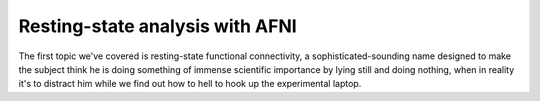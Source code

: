 Resting-state analysis with AFNI
================================

The first topic we've covered is resting-state functional connectivity, a sophisticated-sounding name designed to make the subject think he is doing 
something of immense scientific importance by lying still and doing nothing, when in reality it's to distract him while we find out how to hell to hook up 
the experimental laptop.
